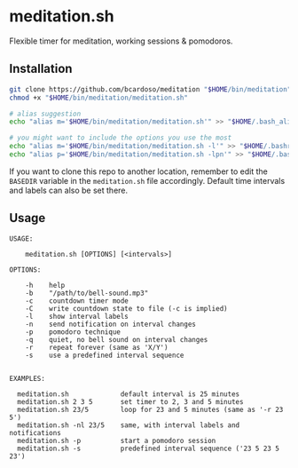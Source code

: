 * meditation.sh

Flexible timer for meditation, working sessions & pomodoros.

** Installation

#+begin_src bash
git clone https://github.com/bcardoso/meditation "$HOME/bin/meditation"
chmod +x "$HOME/bin/meditation/meditation.sh"

# alias suggestion
echo "alias m='$HOME/bin/meditation/meditation.sh'" >> "$HOME/.bash_aliases"

# you might want to include the options you use the most
echo "alias m='$HOME/bin/meditation/meditation.sh -l'" >> "$HOME/.bashrc"
echo "alias p='$HOME/bin/meditation/meditation.sh -lpn'" >> "$HOME/.bashrc"
#+end_src

If you want to clone this repo to another location, remember to edit the =BASEDIR= variable in the =meditation.sh= file accordingly. Default time intervals and labels can also be set there.

** Usage
#+begin_src
USAGE:

    meditation.sh [OPTIONS] [<intervals>]

OPTIONS:

    -h    help
    -b    "/path/to/bell-sound.mp3"
    -c    countdown timer mode
    -C    write countdown state to file (-c is implied)
    -l    show interval labels
    -n    send notification on interval changes
    -p    pomodoro technique
    -q    quiet, no bell sound on interval changes
    -r    repeat forever (same as 'X/Y')
    -s    use a predefined interval sequence


EXAMPLES:

  meditation.sh             default interval is 25 minutes
  meditation.sh 2 3 5       set timer to 2, 3 and 5 minutes
  meditation.sh 23/5        loop for 23 and 5 minutes (same as '-r 23 5')
  meditation.sh -nl 23/5    same, with interval labels and notifications
  meditation.sh -p          start a pomodoro session
  meditation.sh -s          predefined interval sequence ('23 5 23 5 23')
#+end_src

